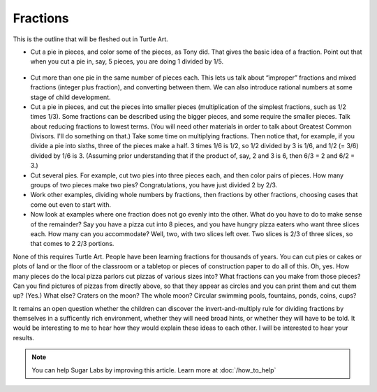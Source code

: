 .. _fractions:

=========
Fractions
=========


This is the outline that will be fleshed out in Turtle Art.

-  Cut a pie in pieces, and color some of the pieces, as Tony did. That
   gives the basic idea of a fraction. Point out that when you cut a pie
   in, say, 5 pieces, you are doing 1 divided by 1/5.

.. figure:: ../../images/Five_pie_slices_image.png
   :alt: Five_pie_slices_image.png


-  Cut more than one pie in the same number of pieces each. This lets us
   talk about “improper” fractions and mixed fractions (integer plus
   fraction), and converting between them. We can also introduce
   rational numbers at some stage of child development.

-  Cut a pie in pieces, and cut the pieces into smaller pieces
   (multiplication of the simplest fractions, such as 1/2 times 1/3).
   Some fractions can be described using the bigger pieces, and some
   require the smaller pieces. Talk about reducing fractions to lowest
   terms. (You will need other materials in order to talk about Greatest
   Common Divisors. I'll do something on that.) Take some time on
   multiplying fractions. Then notice that, for example, if you divide a
   pie into sixths, three of the pieces make a half. 3 times 1/6 is 1/2,
   so 1/2 divided by 3 is 1/6, and 1/2 (= 3/6) divided by 1/6 is 3.
   (Assuming prior understanding that if the product of, say, 2 and 3 is
   6, then 6/3 = 2 and 6/2 = 3.)

-  Cut several pies. For example, cut two pies into three pieces each,
   and then color pairs of pieces. How many groups of two pieces make
   two pies? Congratulations, you have just divided 2 by 2/3.

-  Work other examples, dividing whole numbers by fractions, then
   fractions by other fractions, choosing cases that come out even to
   start with.

-  Now look at examples where one fraction does not go evenly into the
   other. What do you have to do to make sense of the remainder? Say you
   have a pizza cut into 8 pieces, and you have hungry pizza eaters who
   want three slices each. How many can you accommodate? Well, two, with
   two slices left over. Two slices is 2/3 of three slices, so that
   comes to 2 2/3 portions.

None of this requires Turtle Art. People have been learning fractions
for thousands of years. You can cut pies or cakes or plots of land or
the floor of the classroom or a tabletop or pieces of construction paper
to do all of this. Oh, yes. How many pieces do the local pizza parlors
cut pizzas of various sizes into? What fractions can you make from those
pieces? Can you find pictures of pizzas from directly above, so that
they appear as circles and you can print them and cut them up? (Yes.)
What else? Craters on the moon? The whole moon? Circular swimming pools,
fountains, ponds, coins, cups?

It remains an open question whether the children can discover the
invert-and-multiply rule for dividing fractions by themselves in a
sufficently rich environment, whether they will need broad hints, or
whether they will have to be told. It would be interesting to me to hear
how they would explain these ideas to each other. I will be interested
to hear your results.

.. note::
    You can help Sugar Labs by improving this article. Learn more at :doc:`/how_to_help`
